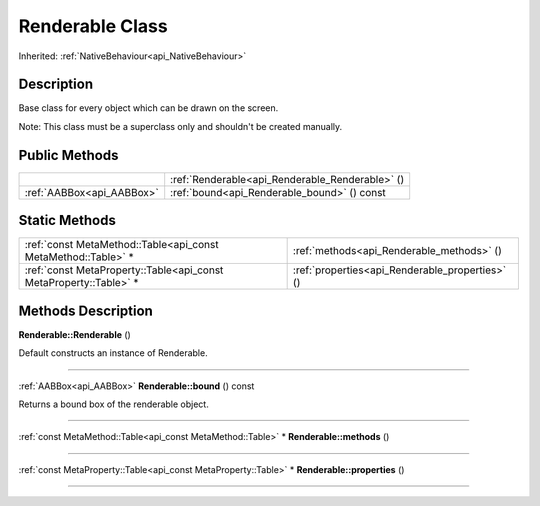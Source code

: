 .. _api_Renderable:
Renderable Class
================

Inherited: :ref:`NativeBehaviour<api_NativeBehaviour>`

.. _api_Renderable_description:
Description
-----------

Base class for every object which can be drawn on the screen.

Note: This class must be a superclass only and shouldn't be created manually.



.. _api_Renderable_public:
Public Methods
--------------

+---------------------------+-------------------------------------------------+
|                           | :ref:`Renderable<api_Renderable_Renderable>` () |
+---------------------------+-------------------------------------------------+
| :ref:`AABBox<api_AABBox>` | :ref:`bound<api_Renderable_bound>` () const     |
+---------------------------+-------------------------------------------------+

.. _api_Renderable_static:
Static Methods
--------------

+-------------------------------------------------------------------+-------------------------------------------------+
|     :ref:`const MetaMethod::Table<api_const MetaMethod::Table>` * | :ref:`methods<api_Renderable_methods>` ()       |
+-------------------------------------------------------------------+-------------------------------------------------+
| :ref:`const MetaProperty::Table<api_const MetaProperty::Table>` * | :ref:`properties<api_Renderable_properties>` () |
+-------------------------------------------------------------------+-------------------------------------------------+

.. _api_Renderable_methods:
Methods Description
-------------------

.. _api_Renderable_Renderable:

**Renderable::Renderable** ()

Default constructs an instance of Renderable.

----

.. _api_Renderable_bound:

:ref:`AABBox<api_AABBox>`  **Renderable::bound** () const

Returns a bound box of the renderable object.

----

.. _api_Renderable_methods:

:ref:`const MetaMethod::Table<api_const MetaMethod::Table>` * **Renderable::methods** ()

----

.. _api_Renderable_properties:

:ref:`const MetaProperty::Table<api_const MetaProperty::Table>` * **Renderable::properties** ()

----


